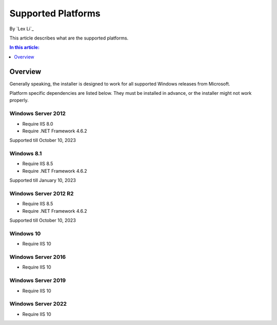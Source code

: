Supported Platforms
===================

By `Lex Li`_

This article describes what are the supported platforms.

.. contents:: In this article:
  :local:
  :depth: 1

Overview
--------
Generally speaking, the installer is designed to work for all supported Windows
releases from Microsoft.

Platform specific dependencies are listed below. They must be installed in
advance, or the installer might not work properly.

Windows Server 2012
^^^^^^^^^^^^^^^^^^^
* Require IIS 8.0
* Require .NET Framework 4.6.2

Supported till October 10, 2023

Windows 8.1
^^^^^^^^^^^
* Require IIS 8.5
* Require .NET Framework 4.6.2

Supported till January 10, 2023

Windows Server 2012 R2
^^^^^^^^^^^^^^^^^^^^^^
* Require IIS 8.5
* Require .NET Framework 4.6.2

Supported till October 10, 2023

Windows 10
^^^^^^^^^^
* Require IIS 10

Windows Server 2016
^^^^^^^^^^^^^^^^^^^
* Require IIS 10

Windows Server 2019
^^^^^^^^^^^^^^^^^^^
* Require IIS 10

Windows Server 2022
^^^^^^^^^^^^^^^^^^^
* Require IIS 10
